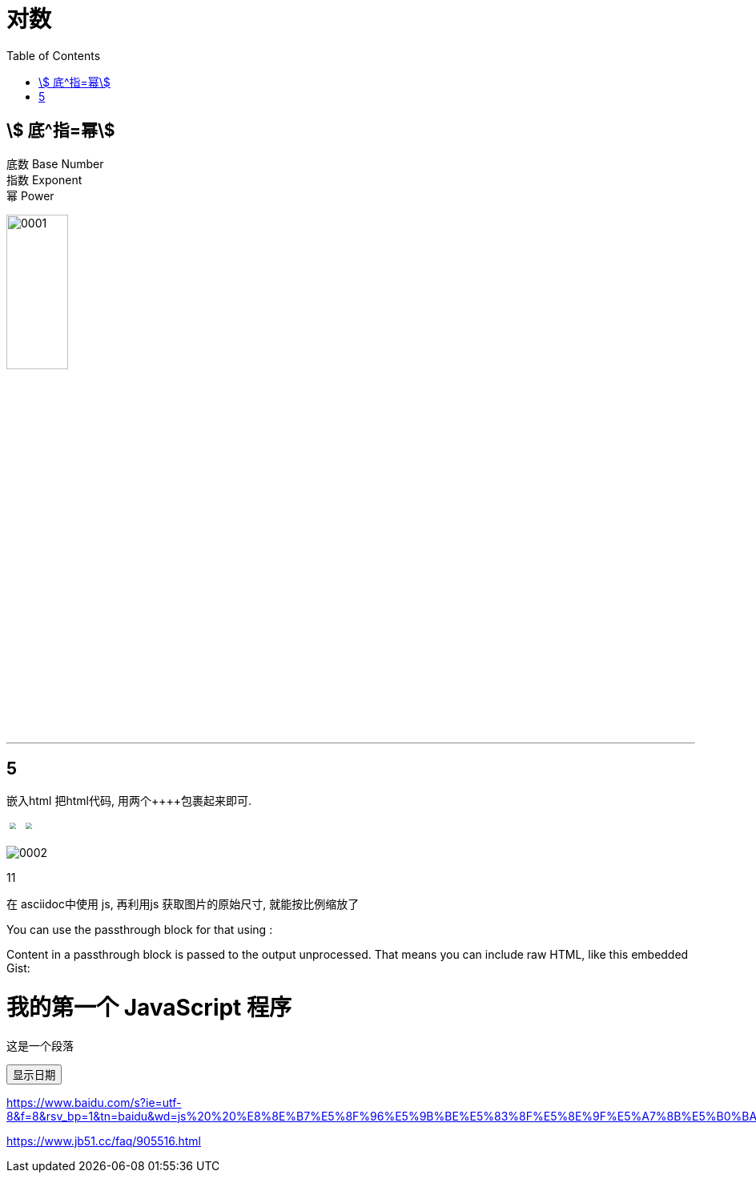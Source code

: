 
= 对数
:toc:


== stem:[ 底^指=幂]


底数 Base Number +
指数 Exponent +
幂 Power

image:img/0001.png[width=30%]

---

== 5

嵌入html
把html代码, 用两个\++++包裹起来即可.

++++
<img src="img/0002.png" style="transform: scale(0.5)" />
<img src="img/0001.png" style="transform: scale(0.5)" />
++++


image:img/0002.png[pdfwidth="0.1iw"]


11

在 asciidoc中使用 js, 再利用js 获取图片的原始尺寸, 就能按比例缩放了


You can use the passthrough block for that using ++++:

++++
<p>
Content in a passthrough block is passed to the output unprocessed.
That means you can include raw HTML, like this embedded Gist:
</p>

<script src="http://gist.github.com/mojavelinux/5333524.js">
</script>

<script>
function displayDate(){
	document.getElementById("demo").innerHTML=Date();
}
</script>

<h1>我的第一个 JavaScript 程序</h1>
<p id="demo">这是一个段落</p>

<button type="button" onclick="displayDate()">显示日期</button>

++++



https://www.baidu.com/s?ie=utf-8&f=8&rsv_bp=1&tn=baidu&wd=js%20%20%E8%8E%B7%E5%8F%96%E5%9B%BE%E5%83%8F%E5%8E%9F%E5%A7%8B%E5%B0%BA%E5%AF%B8&oq=%2526lt%253BSS%2520%25E8%258E%25B7%25E5%258F%2596%25E5%259B%25BE%25E5%2583%258F%25E5%258E%259F%25E5%25A7%258B%25E5%25B0%25BA%25E5%25AF%25B8&rsv_pq=af29deb300067415&rsv_t=a35exWJ3edzr5j1Q6e3dMddofxPcfHm9NI8J4srTJxLD5RvzHa9rSaG9zbY&rqlang=cn&rsv_enter=1&rsv_dl=tb&rsv_btype=t&inputT=1967&rsv_sug3=23&rsv_sug1=12&rsv_sug7=100&rsv_sug2=0&rsv_sug4=1968

https://www.jb51.cc/faq/905516.html
